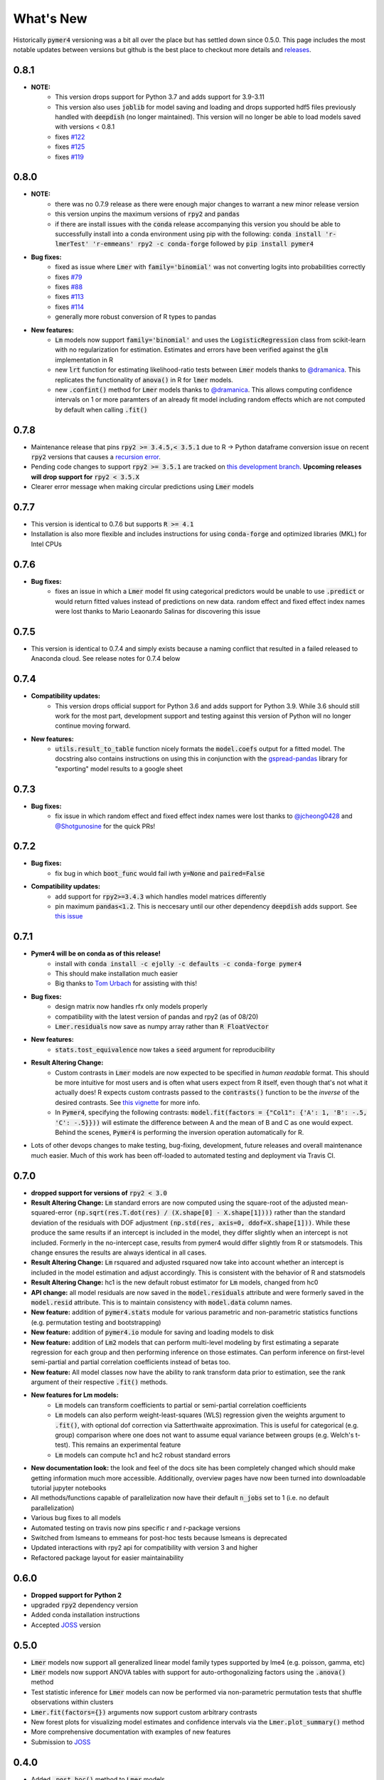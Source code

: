 What's New
==========
Historically :code:`pymer4` versioning was a bit all over the place but has settled down since 0.5.0. This page includes the most notable updates between versions but github is the best place to checkout more details and `releases <https://github.com/ejolly/pymer4/releases/>`_.

0.8.1
----
- **NOTE:**
    - This version drops support for Python 3.7 and adds support for 3.9-3.11
    - This version also uses :code:`joblib` for model saving and loading and drops supported hdf5 files previously handled with :code:`deepdish` (no longer maintained). This version will no longer be able to load models saved with versions < 0.8.1
    - fixes `#122 <https://github.com/ejolly/pymer4/issues/122>`_
    - fixes `#125 <https://github.com/ejolly/pymer4/issues/125>`_
    - fixes `#119 <https://github.com/ejolly/pymer4/issues/119>`_

0.8.0
----
- **NOTE:**
    - there was no 0.7.9 release as there were enough major changes to warrant a new
      minor release version
    - this version unpins the maximum versions of :code:`rpy2` and :code:`pandas`
    - if there are install issues with the :code:`conda` release accompanying this version you should be able to successfully install into a conda environment using pip with the following: :code:`conda install 'r-lmerTest' 'r-emmeans' rpy2 -c conda-forge` followed by :code:`pip install pymer4`
- **Bug fixes:**
    - fixed as issue where :code:`Lmer` with :code:`family='binomial'` was not
      converting logits into probabilities correctly
    - fixes `#79 <https://github.com/ejolly/pymer4/issues/79>`_
    - fixes `#88 <https://github.com/ejolly/pymer4/issues/88>`_
    - fixes `#113 <https://github.com/ejolly/pymer4/issues/113>`_
    - fixes `#114 <https://github.com/ejolly/pymer4/issues/114>`_ 
    - generally more robust conversion of R types to pandas 
    
- **New features:**
    - :code:`Lm` models now support :code:`family='binomial'` and uses the
      :code:`LogisticRegression` class from scikit-learn with no regularization for
      estimation. Estimates and errors have been verified against the :code:`glm`
      implementation in R
    - new :code:`lrt` function for estimating likelihood-ratio tests between
      :code:`Lmer` models thanks to `@dramanica <https://github.com/dramanica>`_. This
      replicates the functionality of :code:`anova()` in R for :code:`lmer` models. 
    - new :code:`.confint()` method for :code:`Lmer` models thanks to `@dramanica
      <https://github.com/dramanica>`_. This allows computing confidence intervals on 1
      or more paramters of an already fit model including random effects which are not
      computed by default when calling :code:`.fit()`

0.7.8
-----
- Maintenance release that pins :code:`rpy2 >= 3.4.5,< 3.5.1` due to R -> Python dataframe conversion issue on recent :code:`rpy2` versions that causes a `recursion error <https://github.com/rpy2/rpy2/issues/866>`_. 
- Pending code changes to support :code:`rpy2 >= 3.5.1` are tracked on `this development branch <https://github.com/ejolly/pymer4/tree/dev_rpy2_3.5.1>`_. **Upcoming releases will drop support for** :code:`rpy2 < 3.5.X`
- Clearer error message when making circular predictions using :code:`Lmer` models

0.7.7
-----
- This version is identical to 0.7.6 but supports :code:`R >= 4.1`
- Installation is also more flexible and includes instructions for using :code:`conda-forge` and optimized libraries (MKL) for Intel CPUs

0.7.6
-----
- **Bug fixes:**
    - fixes an issue in which a :code:`Lmer` model fit using categorical predictors    would be unable to use :code:`.predict` or would return fitted values instead of    predictions on new data. random effect and fixed effect index names were lost thanks to Mario Leaonardo Salinas for discovering this issue
    
0.7.5
-----
- This version is identical to 0.7.4 and simply exists because a naming conflict that resulted in a failed released to Anaconda cloud. See release notes for 0.7.4 below

0.7.4
-----
- **Compatibility updates:**
    - This version drops official support for Python 3.6 and adds support for Python 3.9. While 3.6 should still work for the most part, development support and testing against this version of Python will no longer continue moving forward.
- **New features:**  
    - :code:`utils.result_to_table` function nicely formats the :code:`model.coefs` output for a fitted model. The docstring also contains instructions on using this in conjunction with the `gspread-pandas <https://github.com/aiguofer/gspread-pandas>`_ library for "exporting" model results to a google sheet

0.7.3
-----
- **Bug fixes:**
    - fix issue in which random effect and fixed effect index names were lost thanks to `@jcheong0428 <https://github.com/jcheong0428>`_ and `@Shotgunosine <https://github.com/Shotgunosine>`_ for the quick PRs!

0.7.2
-----
- **Bug fixes:**  
    - fix bug in which :code:`boot_func` would fail iwth :code:`y=None` and :code:`paired=False`
- **Compatibility updates:**  
    - add support for :code:`rpy2>=3.4.3` which handles model matrices differently
    - pin maximum :code:`pandas<1.2`. This is neccesary until our other dependency :code:`deepdish` adds support. See `this issue <https://github.com/uchicago-cs/deepdish/issues/45>`_

0.7.1
-----
- **Pymer4 will be on conda as of this release!**
    - install with :code:`conda install -c ejolly -c defaults -c conda-forge pymer4`
    - This should make installation much easier
    - Big thanks to `Tom Urbach <https://turbach.github.io/toms_kutaslab_website/>`_ for assisting with this!
- **Bug fixes:**  
    - design matrix now handles rfx only models properly
    - compatibility with the latest version of pandas and rpy2 (as of 08/20)
    - :code:`Lmer.residuals` now save as numpy array rather than :code:`R FloatVector`
- **New features:**  
    - :code:`stats.tost_equivalence` now takes a :code:`seed` argument for reproducibility
- **Result Altering Change:**
    - Custom contrasts in :code:`Lmer` models are now expected to be specified in *human readable* format. This should be more intuitive for most users and is often what users expect from R itself, even though that's not what it actually does! R expects custom contrasts passed to the :code:`contrasts()` function to be the *inverse* of the desired contrasts. See `this vignette <https://rstudio-pubs-static.s3.amazonaws.com/65059_586f394d8eb84f84b1baaf56ffb6b47f.html>`_ for more info. 
    - In :code:`Pymer4`, specifying the following contrasts: :code:`model.fit(factors = {"Col1": {'A': 1, 'B': -.5, 'C': -.5}}))` will estimate the difference between A and the mean of B and C as one would expect. Behind the scenes, :code:`Pymer4` is performing the inversion operation automatically for R. 
- Lots of other devops changes to make testing, bug-fixing, development, future releases and overall maintenance much easier. Much of this work has been off-loaded to automated testing and deployment via Travis CI.


0.7.0
-----
- **dropped support for versions of** :code:`rpy2 < 3.0`
- **Result Altering Change:** :code:`Lm` standard errors are now computed using the square-root of the adjusted mean-squared-error :code:`(np.sqrt(res.T.dot(res) / (X.shape[0] - X.shape[1])))` rather than the standard deviation of the residuals with DOF adjustment :code:`(np.std(res, axis=0, ddof=X.shape[1]))`. While these produce the same results if an intercept is included in the model, they differ slightly when an intercept is not included. Formerly in the no-intercept case, results from pymer4 would differ slightly from R or statsmodels. This change ensures the results are always identical in all cases.
- **Result Altering Change:** :code:`Lm` rsquared and adjusted rsquared now take into account whether an intercept is included in the model estimation and adjust accordingly. This is consistent with the behavior of R and statsmodels
- **Result Altering Change:** hc1 is the new default robust estimator for :code:`Lm` models, changed from hc0
- **API change:** all model residuals are now saved in the :code:`model.residuals` attribute and were formerly saved in the :code:`model.resid` attribute. This is to maintain consistency with :code:`model.data` column names. 
- **New feature:** addition of :code:`pymer4.stats` module for various parametric and non-parametric statistics functions (e.g. permutation testing and bootstrapping)
- **New feature:** addition of :code:`pymer4.io` module for saving and loading models to disk
- **New feature:** addition of :code:`Lm2` models that can perform multi-level modeling by first estimating a separate regression for each group and then performing inference on those estimates. Can perform inference on first-level semi-partial and partial correlation coefficients instead of betas too.
- **New feature:** All model classes now have the ability to rank transform data prior to estimation, see the rank argument of their respective :code:`.fit()` methods.
- **New features for Lm models:** 
    - :code:`Lm` models can transform coefficients to partial or semi-partial correlation coefficients
    - :code:`Lm` models can also perform weight-least-squares (WLS) regression given the weights argument to :code:`.fit()`, with optional dof correction via Satterthwaite approximation. This is useful for categorical (e.g. group) comparison where one does not want to assume equal variance between groups (e.g. Welch's t-test). This remains an experimental feature
    - :code:`Lm` models can compute hc1 and hc2 robust standard errors
- **New documentation look:** the look and feel of the docs site has been completely changed which should make getting information much more accessible. Additionally, overview pages have now been turned into downloadable tutorial jupyter notebooks
- All methods/functions capable of parallelization now have their default :code:`n_jobs` set to 1 (i.e. no default parallelization)
- Various bug fixes to all models 
- Automated testing on travis now pins specific r and r-package versions
- Switched from lsmeans to emmeans for post-hoc tests because lsmeans is deprecated
- Updated interactions with rpy2 api for compatibility with version 3 and higher
- Refactored package layout for easier maintainability 

0.6.0
-----
- **Dropped support for Python 2** 
- upgraded :code:`rpy2` dependency version
- Added conda installation instructions
- Accepted `JOSS <https://joss.theoj.org/>`_ version

0.5.0
-----
- :code:`Lmer` models now support all generalized linear model family types supported by lme4 (e.g. poisson, gamma, etc)
- :code:`Lmer` models now support ANOVA tables with support for auto-orthogonalizing factors using the :code:`.anova()` method
- Test statistic inference for :code:`Lmer` models can now be performed via non-parametric permutation tests that shuffle observations within clusters
- :code:`Lmer.fit(factors={})` arguments now support custom arbitrary contrasts
- New forest plots for visualizing model estimates and confidence intervals via the :code:`Lmer.plot_summary()` method
- More comprehensive documentation with examples of new features
- Submission to `JOSS <https://joss.theoj.org/>`_ 

0.4.0
-----
- Added :code:`.post_hoc()` method to :code:`Lmer` models
- Added :code:`.simulate()` method to :code:`Lmer` models
- Several bug fixes for Python 3 compatibility

0.3.2
-----
- addition of :code:`simulate` module

0.2.2
-----
- Official pyipi **release**

0.2.1
-----
- Support for standard linear regression models
- Models include support for robust standard errors, boot-strapped CIs, and permuted inference

0.2.0
-----
- Support for categorical predictors, model predictions, and model plots

0.1.0
-----
- Linear and Logit multi-level models
